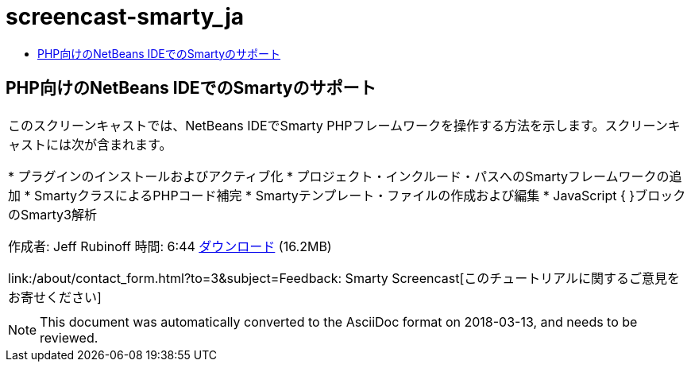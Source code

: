 // 
//     Licensed to the Apache Software Foundation (ASF) under one
//     or more contributor license agreements.  See the NOTICE file
//     distributed with this work for additional information
//     regarding copyright ownership.  The ASF licenses this file
//     to you under the Apache License, Version 2.0 (the
//     "License"); you may not use this file except in compliance
//     with the License.  You may obtain a copy of the License at
// 
//       http://www.apache.org/licenses/LICENSE-2.0
// 
//     Unless required by applicable law or agreed to in writing,
//     software distributed under the License is distributed on an
//     "AS IS" BASIS, WITHOUT WARRANTIES OR CONDITIONS OF ANY
//     KIND, either express or implied.  See the License for the
//     specific language governing permissions and limitations
//     under the License.
//

= screencast-smarty_ja
:jbake-type: page
:jbake-tags: old-site, needs-review
:jbake-status: published
:keywords: Apache NetBeans  screencast-smarty_ja
:description: Apache NetBeans  screencast-smarty_ja
:toc: left
:toc-title:

== PHP向けのNetBeans IDEでのSmartyのサポート

|===
|このスクリーンキャストでは、NetBeans IDEでSmarty PHPフレームワークを操作する方法を示します。スクリーンキャストには次が含まれます。

* プラグインのインストールおよびアクティブ化
* プロジェクト・インクルード・パスへのSmartyフレームワークの追加
* SmartyクラスによるPHPコード補完
* Smartyテンプレート・ファイルの作成および編集
* JavaScript { }ブロックのSmarty3解析

作成者: Jeff Rubinoff
時間: 6:44
link:http://bits.netbeans.org/media/smarty-framework.flv[ダウンロード] (16.2MB)

link:/about/contact_form.html?to=3&subject=Feedback: Smarty Screencast[このチュートリアルに関するご意見をお寄せください]
 |   
|===

NOTE: This document was automatically converted to the AsciiDoc format on 2018-03-13, and needs to be reviewed.
